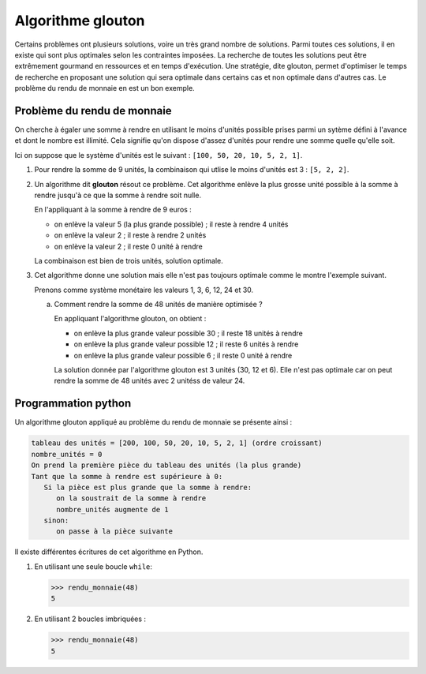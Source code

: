 Algorithme glouton
==================

Certains problèmes ont plusieurs solutions, voire un très grand nombre de solutions. Parmi toutes ces solutions, il en
existe qui sont plus optimales selon les contraintes imposées. La recherche de toutes les solutions peut être
extrêmement gourmand en ressources et en temps d'exécution. Une stratégie, dite glouton, permet d'optimiser le temps de
recherche en proposant une solution qui sera optimale dans certains cas et non optimale dans d'autres cas. Le problème
du rendu de monnaie en est un bon exemple.

Problème du rendu de monnaie
----------------------------

On cherche à égaler une somme à rendre en utilisant le moins d'unités possible prises parmi un sytème défini à l'avance et dont le nombre est illimité. Cela signifie qu'on dispose d'assez d'unités pour rendre une somme quelle qu'elle soit.

Ici on suppose que le système d'unités est le suivant : ``[100, 50, 20, 10, 5, 2, 1]``.

#. Pour rendre la somme de 9 unités, la combinaison qui utlise le moins d'unités est 3 : ``[5, 2, 2]``.

#. Un algorithme dit **glouton** résout ce problème. Cet algorithme enlève la plus grosse unité possible à la somme à rendre jusqu'à ce que la somme à rendre soit nulle.

   En l'appliquant à la somme à rendre de 9 euros :

   -  on enlève la valeur 5 (la plus grande possible) ; il reste à rendre 4 unités
   -  on enlève la valeur 2 ; il reste à rendre 2 unités
   -  on enlève la valeur 2 ; il reste 0 unité à rendre

   La combinaison est bien de trois unités, solution optimale.

#. Cet algorithme donne une solution mais elle n'est pas toujours optimale comme le montre l'exemple suivant.

   Prenons comme système monétaire les valeurs 1, 3, 6, 12, 24 et 30.

   a. Comment rendre la somme de 48 unités de manière optimisée ?

      En appliquant l'algorithme glouton, on obtient :

      -  on enlève la plus grande valeur possible 30 ; il reste 18 unités à rendre
      -  on enlève la plus grande valeur possible 12 ; il reste 6 unités à rendre
      -  on enlève la plus grande valeur possible 6 ; il reste 0 unité à rendre

      La solution donnée par l'algorithme glouton est 3 unités (30, 12 et 6). Elle n'est pas optimale car on peut rendre
      la somme de 48 unités avec 2 unitéss de valeur 24.


Programmation python
--------------------

Un algorithme glouton appliqué au problème du rendu de monnaie se présente ainsi : 

.. code-block:: text

   tableau des unités = [200, 100, 50, 20, 10, 5, 2, 1] (ordre croissant)
   nombre_unités = 0
   On prend la première pièce du tableau des unités (la plus grande)
   Tant que la somme à rendre est supérieure à 0:
      Si la pièce est plus grande que la somme à rendre:
         on la soustrait de la somme à rendre
         nombre_unités augmente de 1
      sinon:
         on passe à la pièce suivante

Il existe différentes écritures de cet algorithme en Python.

#. En utilisant une seule boucle ``while``:

   .. literalinclude:: ../python/glouton_cours.py
      :language: python
      :lines: 1-12
      :linenos:

   >>> rendu_monnaie(48)
   5

#. En utilisant 2 boucles imbriquées :

   .. literalinclude:: ../python/glouton_cours.py
      :language: python
      :lines: 15-23
      :linenos:

   >>> rendu_monnaie(48)
   5